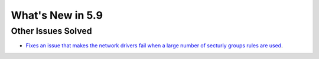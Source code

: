 .. _whats_new:

================================================================================
What's New in 5.9
================================================================================




Other Issues Solved
================================================================================
- `Fixes an issue that makes the network drivers fail when a large number of secturiy groups rules are used <https://github.com/OpenNebula/one/issues/2851>`_.
